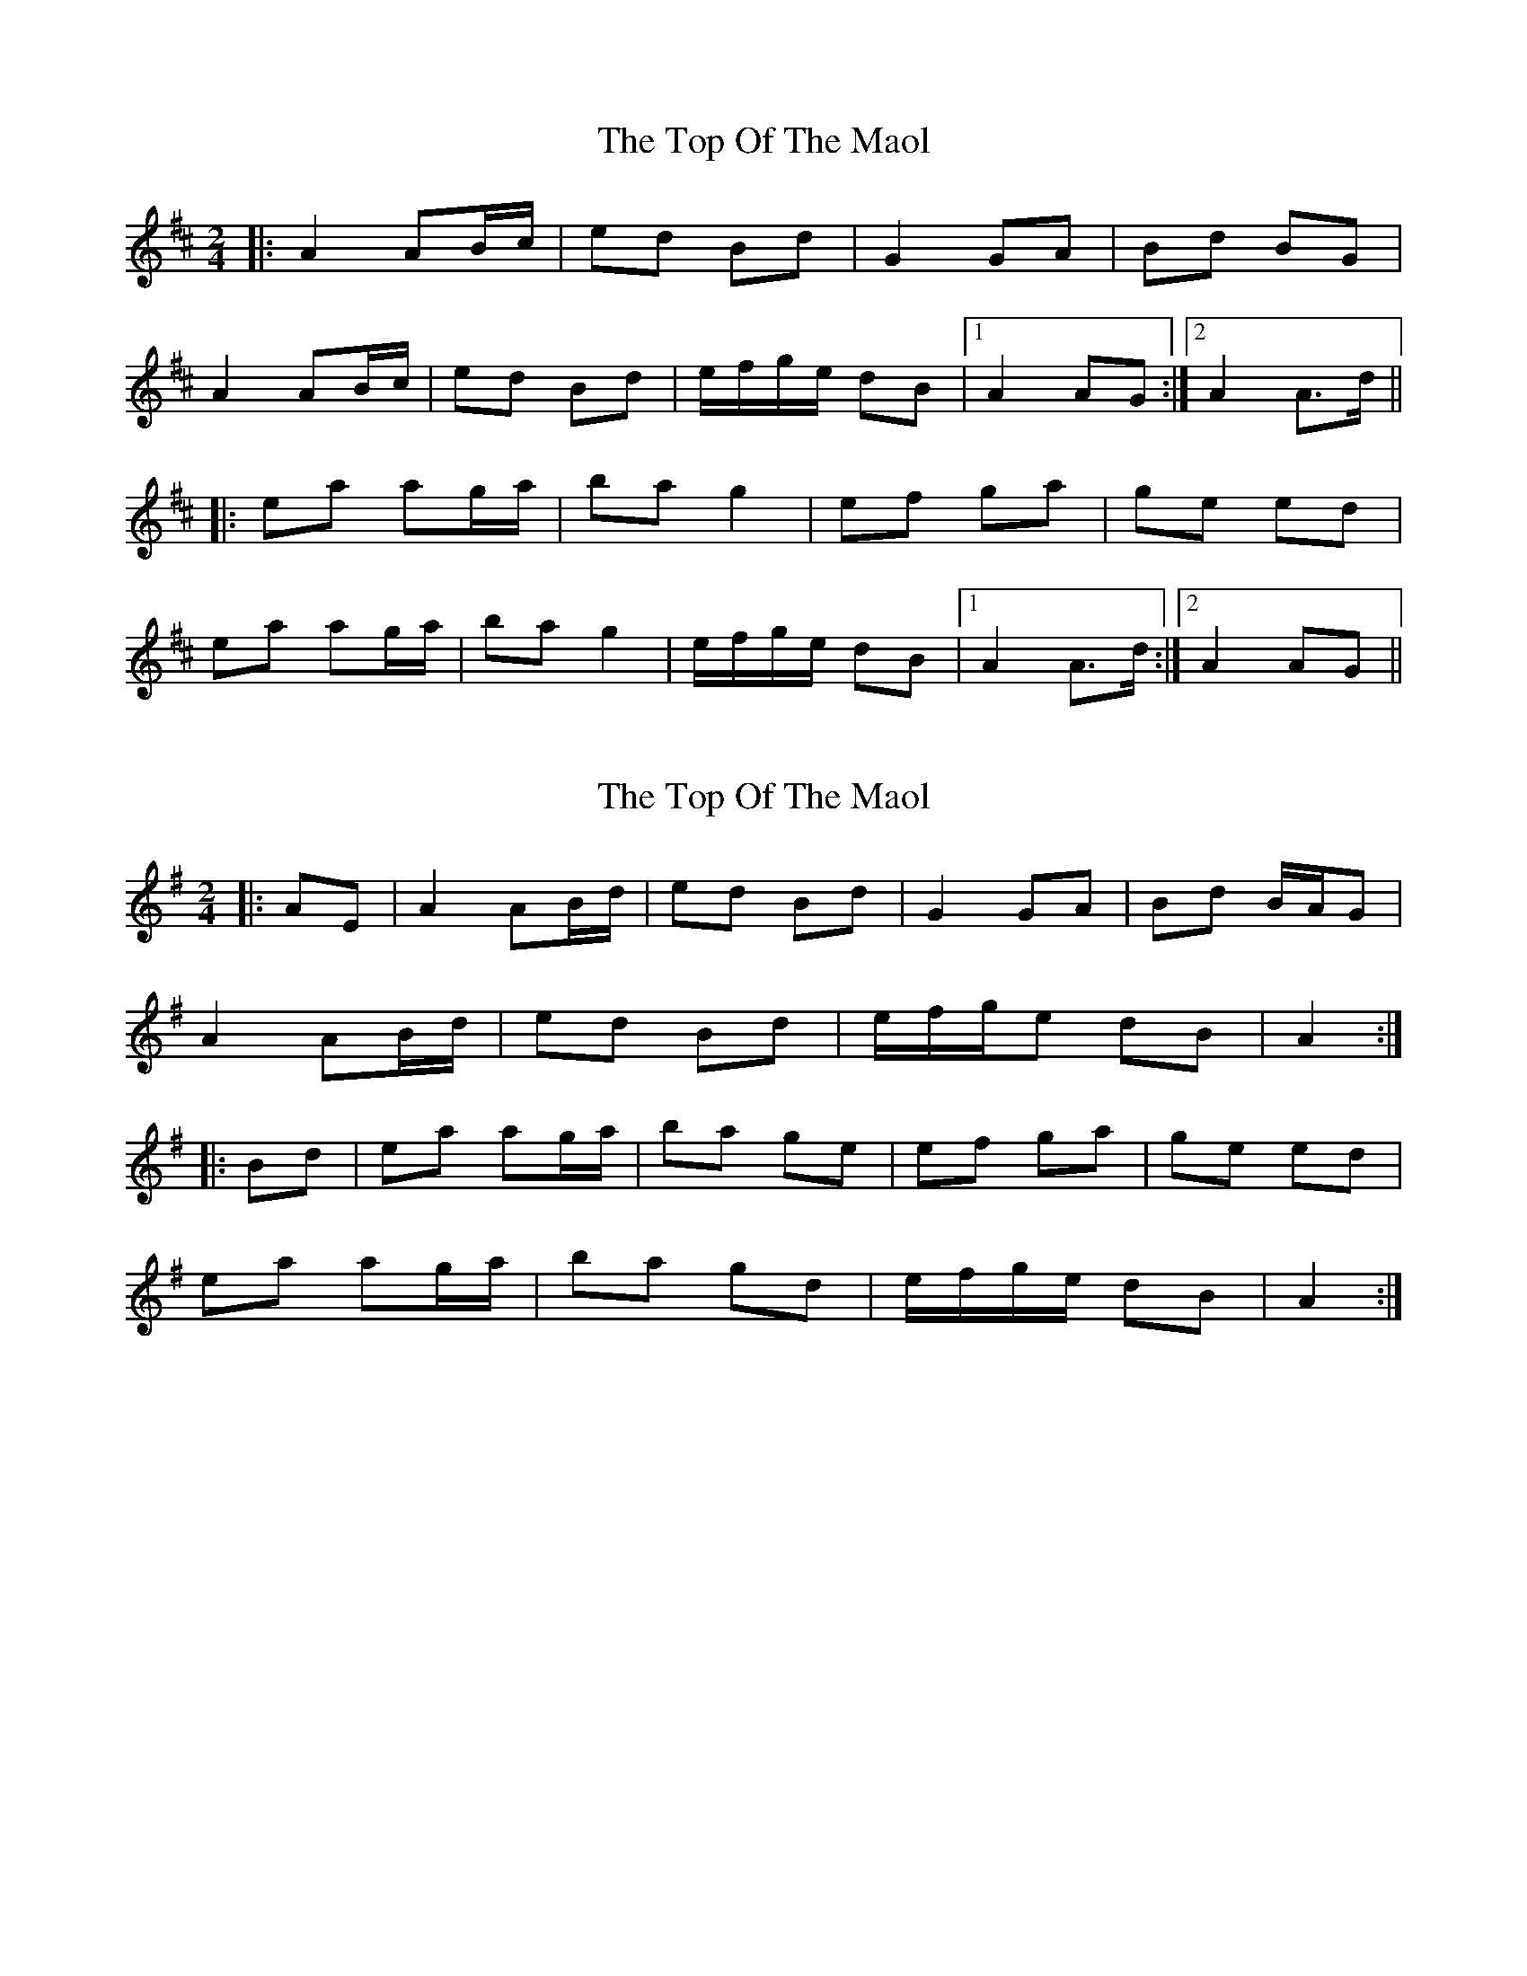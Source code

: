 X: 1
T: Top Of The Maol, The
Z: dafydd
S: https://thesession.org/tunes/3454#setting3454
R: polka
M: 2/4
L: 1/8
K: Amix
|:A2 AB/c/|ed Bd|G2 GA|Bd BG|
A2 AB/c/|ed Bd|e/f/g/e/ dB|1A2 AG:|2A2 A>d||
|:ea ag/a/| ba g2|ef ga|ge ed|
ea ag/a/|ba g2|e/f/g/e/ dB|1A2 A>d:|2A2 AG||
X: 2
T: Top Of The Maol, The
Z: ceolachan
S: https://thesession.org/tunes/3454#setting16492
R: polka
M: 2/4
L: 1/8
K: Ador
|: AE |A2 AB/d/ | ed Bd | G2 GA | Bd B/A/G |
A2 AB/d/ | ed Bd | e/f/g/e dB | A2 :|
|: Bd |ea ag/a/ | ba ge | ef ga | ge ed |
ea ag/a/ | ba gd | e/f/g/e/ dB | A2 :|
X: 3
T: Top Of The Maol, The
Z: janglecrow
S: https://thesession.org/tunes/3454#setting21832
R: polka
M: 2/4
L: 1/8
K: Edor
|:D|"Em"E2 EG/A/|BA FE|"D"D2 DF/G/|AF ED|
"Em"E2 EG/A/|BA FA|"G" B/c/d/B/ "D"AF|"Em" E2 E:|
|:A|"Em"Be ed/e/|fe dA|"G"Bc de|dB BA|
"Em"Be ed/e/|fe dA|"G" B/c/d/B/ "D"AF|"Em"E2 E:|
X: 4
T: Top Of The Maol, The
Z: ceolachan
S: https://thesession.org/tunes/3454#setting24588
R: polka
M: 2/4
L: 1/8
K: Ador
|: E |A2 AB/d/ | ed BA | GG/F/ GA | Bd B/A/G |
A2 AB/d/ |e/f/g/e/ Bd |e/f/g/e/ dB | A2- A :|
|: B/d/ |eg a/g/a | ba ga/g/ | e>f ga | ge g/e/d |
ea a/g/a | ba g2 | e/f/g/e/ dB | A2- A :|
X: 5
T: Top Of The Maol, The
Z: ceolachan
S: https://thesession.org/tunes/3454#setting24621
R: polka
M: 2/4
L: 1/8
K: Amix
d2 B2 [|A2 AB/d/ | ed Bd | G>F G>A | Bd BG |
A2 AB/d/ | ed Bd | e/f/g/e/ dB | A2 AE |
A>G AB/d/ | e/f/e/d/ Bd | G>F G>A | Bd BG |
A2 AB/d/ | ed Bd | e/f/g/e/ dB | A2 A2 ||
ea a2 | ba g2 | e>f ga | ge- ed |
ea a2 | ba g2 | e/f/g/e/ dB | A2 AB/d/ |
ea a2 | ba g2 | ef ga | ge ed |
ea a2 | ba g2 | e/f/g/e/ dB | A2 AE |]
X: 6
T: Top Of The Maol, The
Z: JACKB
S: https://thesession.org/tunes/3454#setting29671
R: polka
M: 2/4
L: 1/8
K: Amin
|:A2 AB/d/|ed Bd|G2 GA|Bd BG|
A2 AB/d/|ed Bd|e/f/g/e/ dB|1A2 AG:|2A2 A>d||
|:ea ag/a/| ba ge|ef ga|ge ed|
ea ag/a/|ba ge|e/f/g/e/ dB|1A2 A>d:|2A2 AG||
